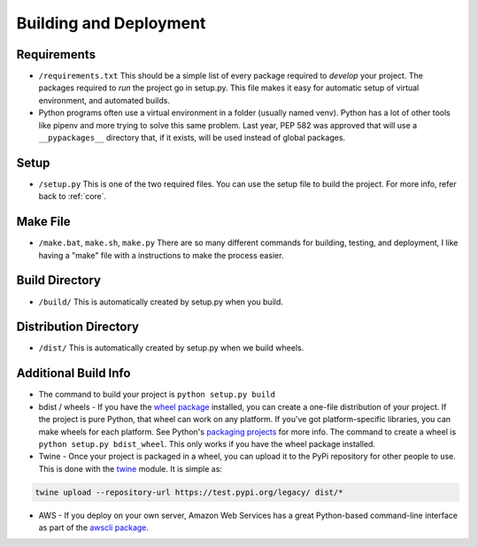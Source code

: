 Building and Deployment
=======================

.. _requirements:

Requirements
------------

* ``/requirements.txt`` This should be a simple list of every package required
  to *develop* your project. The packages required to *run* the project go in
  setup.py. This file makes it easy for automatic setup of virtual environment,
  and automated builds.
* Python programs often use a virtual environment in a folder (usually named venv).
  Python has a lot of other tools like pipenv and more trying to solve this same
  problem. Last year, PEP 582 was approved that will use a ``__pypackages__`` directory
  that, if it exists, will be used instead of global packages.

Setup
-----

* ``/setup.py`` This is one of the two required files.
  You can use the setup file to build the project. For more info,
  refer back to :ref:`core`.

.. _make:

Make File
---------

* ``/make.bat``, ``make.sh``, ``make.py`` There are so many different commands for building, testing,
  and deployment, I like having a "make" file with a instructions to make the process easier.

Build Directory
---------------

* ``/build/`` This is automatically created by setup.py when you build.

Distribution Directory
----------------------

* ``/dist/`` This is automatically created by setup.py when we build wheels.

Additional Build Info
---------------------
* The command to build your project is ``python setup.py build``
* bdist / wheels - If you have the `wheel package`_ installed, you can create a
  one-file distribution of your project. If the project is pure Python, that wheel
  can work on any platform. If you've got platform-specific libraries, you can
  make wheels for each platform. See Python's `packaging projects`_ for more info.
  The command to create a wheel is ``python setup.py bdist_wheel``. This only works
  if you have the wheel package installed.
* Twine - Once your project is packaged in a wheel,
  you can upload it to the PyPi repository for other people to use.
  This is done with the twine_ module. It is simple as:

.. code-block:: text

    twine upload --repository-url https://test.pypi.org/legacy/ dist/*

* AWS - If you deploy on your own server, Amazon Web Services has a great Python-based command-line
  interface as part of the `awscli package`_.

.. _packaging projects: https://packaging.python.org/tutorials/packaging-projects/
.. _twine: https://github.com/pypa/twine
.. _wheel package: https://wheel.readthedocs.io/en/stable/
.. _awscli package: https://aws.amazon.com/cli/